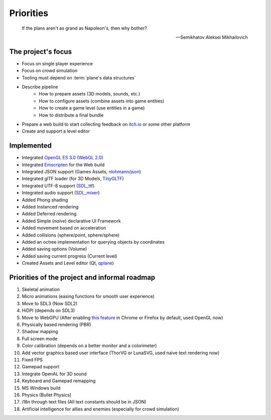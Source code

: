 Priorities
==========

.. epigraph::

   If the plans aren't as grand as Napoleon's, then why bother?

   -- Semikhatov Aleksei Mikhailovich

The project's focus
-------------------

* Focus on single player experience
* Focus on crowd simulation
* Tooling must depend on :term:`plane's data structures`
* Describe pipeline
   * How to prepare assets (3D models, sounds, etc.)
   * How to configure assets (combine assets into game entities)
   * How to create a game level (use entities in a game)
   * How to distribute a final bundle
* Prepare a web build to start collecting feedback on `itch.io
  <https://itch.io/>`_ or some other platform
* Create and support a level editor

Implemented
-----------

* Integrated `OpenGL ES 3.0 (WebGL 2.0) <https://www.opengl.org/>`_
* Integrated `Emscripten <https://github.com/emscripten-core/emscripten>`_ for
  the Web build
* Integrated JSON support (Games Assets, `nlohmann/json
  <https://github.com/nlohmann/json>`_)
* Integrated glTF loader (for 3D Models, `TinyGLTF
  <https://github.com/syoyo/tinygltf>`_)
* Integrated UTF-8 support (`SDL_ttf <https://github.com/libsdl-org/SDL_ttf>`_)
* Integrated audio support (`SDL_mixer <https://github.com/libsdl-org/SDL_mixer>`_)
* Added Phong shading
* Added Instanced rendering
* Added Deferred rendering
* Added Simple (*naive*) declarative UI Framework
* Added movement based on acceleration
* Added collisions (sphere/point, sphere/sphere)
* Added an octree implementation for querying objects by coordinates
* Added saving options (Volume)
* Added saving current progress (Current level)
* Created Assets and Level editor (Qt, `qplane
  <https://github.com/qbki/qplane>`_)

Priorities of the project and informal roadmap
----------------------------------------------

#. Skeletal animation
#. Micro animations (easing functions for smooth user experience)
#. Move to SDL3 (Now SDL2)
#. HiDPI (depends on SDL3)
#. Move to WebGPU (After enabling `this feature <https://caniuse.com/webgpu>`_
   in Chrome or Firefox by default, used OpenGL now)
#. Physically based rendering (PBR)
#. Shadow mapping
#. Full screen mode
#. Color calibration (depends on a better monitor and a colorimeter)
#. Add vector graphics based user interface (ThorVG or LunaSVG, used naive
   text rendering now)
#. Fixed FPS
#. Gamepad support
#. Integrate OpenAL for 3D sound
#. Keyboard and Gamepad remapping
#. MS Windows build
#. Physics (Bullet Physics)
#. i18n through text files (All text constants should be in JSON)
#. Artificial intelligence for allies and enemies (especially for crowd
   simulation)
